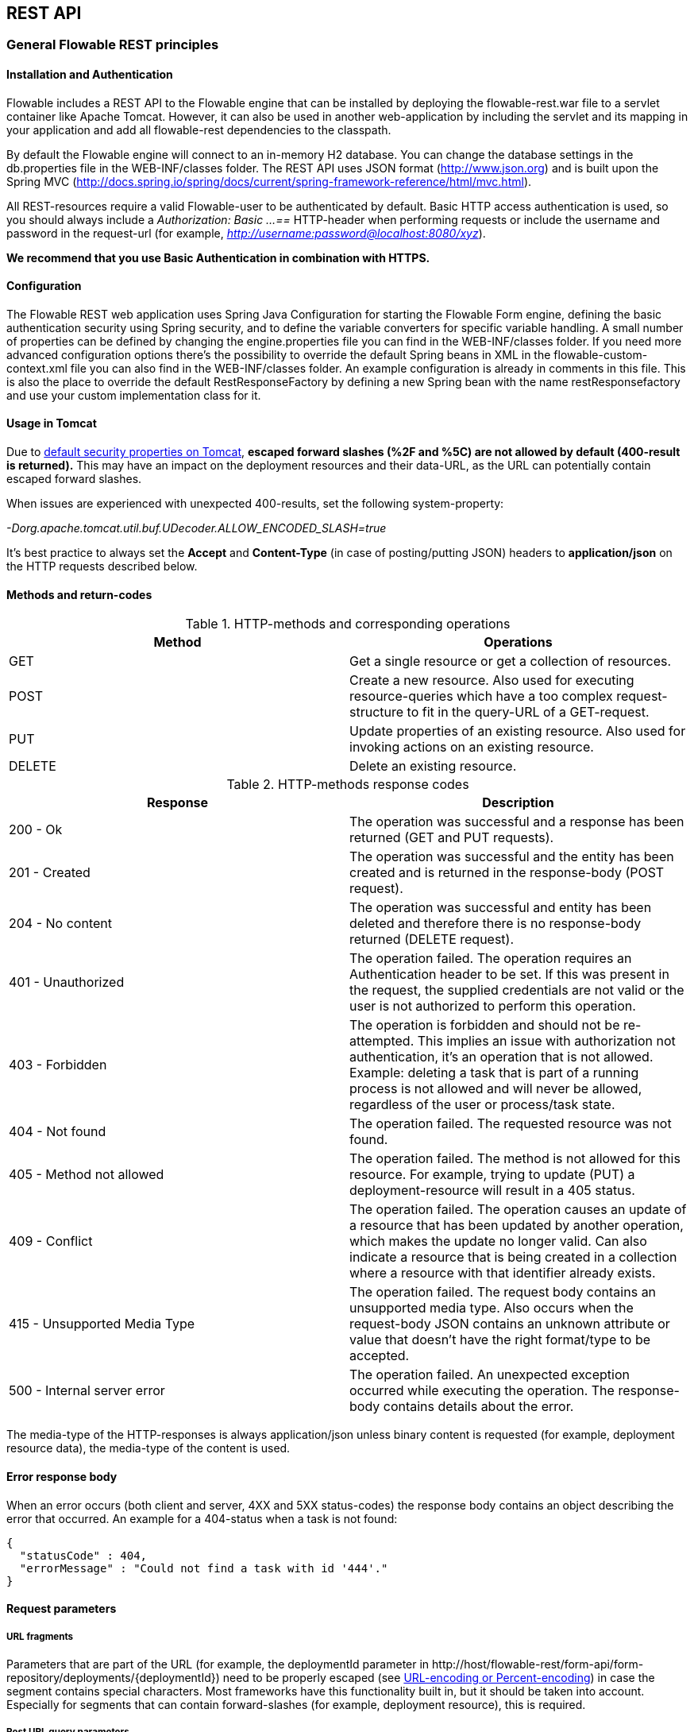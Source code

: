 
[[restApiChapter]]

== REST API

=== General Flowable REST principles

==== Installation and Authentication

Flowable includes a REST API to the Flowable engine that can be installed by deploying the flowable-rest.war file to a servlet container like Apache Tomcat. However, it can also be used in another web-application by including the servlet and its mapping in your application and add all flowable-rest dependencies to the classpath.

By default the Flowable engine will connect to an in-memory H2 database. You can change the database settings in the db.properties file in the WEB-INF/classes folder. The REST API uses JSON format (http://www.json.org) and is built upon the Spring MVC (http://docs.spring.io/spring/docs/current/spring-framework-reference/html/mvc.html).

All REST-resources require a valid Flowable-user to be authenticated by default. Basic HTTP access authentication is used, so you should always include a _Authorization: Basic ...==_ HTTP-header when performing requests or include the username and password in the request-url (for example, _http://username:password@localhost:8080/xyz_).

*We recommend that you use Basic Authentication in combination with HTTPS.*

==== Configuration

The Flowable REST web application uses Spring Java Configuration for starting the Flowable Form engine, defining the basic authentication security using Spring security, and to define the variable converters for specific variable handling.
A small number of properties can be defined by changing the engine.properties file you can find in the WEB-INF/classes folder.
If you need more advanced configuration options there's the possibility to override the default Spring beans in XML in the flowable-custom-context.xml file you can also find in the WEB-INF/classes folder.
An example configuration is already in comments in this file. This is also the place to override the default RestResponseFactory by defining a new Spring bean with the name restResponsefactory and use your custom implementation class for it.

[[restUsageInTomcat]]


==== Usage in Tomcat

Due to link:$$http://tomcat.apache.org/tomcat-8.0-doc/security-howto.html$$[ default security properties on Tomcat], *escaped forward slashes (++%2F++ and ++%5C++) are not allowed by default (400-result is returned).* This may have an impact on the deployment resources and their data-URL, as the URL can potentially contain escaped forward slashes.

When issues are experienced with unexpected 400-results, set the following system-property:

_-Dorg.apache.tomcat.util.buf.UDecoder.ALLOW_ENCODED_SLASH=true_

It's best practice to always set the *Accept* and *Content-Type* (in case of posting/putting JSON) headers to *application/json* on the HTTP requests described below.


==== Methods and return-codes

.HTTP-methods and corresponding operations
[options="header"]
|===============
|Method|Operations
|+GET+|Get a single resource or get a collection of resources.
|+POST+|Create a new resource. Also used for executing resource-queries which have a too complex request-structure to fit in the query-URL of a GET-request.
|+PUT+|Update properties of an existing resource. Also used for invoking actions on an existing resource.
|+DELETE+|Delete an existing resource.

|===============


.HTTP-methods response codes
[options="header"]
|===============
|Response|Description
|+200 - Ok+|The operation was successful and a response has been returned (++GET++ and ++PUT++ requests).
|+201 - Created+|The operation was successful and the entity has been created and is returned in the response-body (++POST++ request).
|+204 - No content+|The operation was successful and entity has been deleted and therefore there is no response-body returned (++DELETE++ request).
|+401 - Unauthorized+|The operation failed. The operation requires an Authentication header to be set. If this was present in the request, the supplied credentials are not valid or the user is not authorized to perform this operation.
|+403 - Forbidden+|The operation is forbidden and should not be re-attempted. This implies an issue with authorization not authentication, it's an operation that is not allowed. Example: deleting a task that is part of a running process is not allowed and will never be allowed, regardless of the user or process/task state.
|+404 - Not found+|The operation failed. The requested resource was not found.
|+405 - Method not allowed+|The operation failed. The method is not allowed for this resource. For example, trying to update (PUT) a deployment-resource will result in a +405+ status.
|+409 - Conflict+|The operation failed. The operation causes an update of a resource that has been updated by another operation, which makes the update no longer valid. Can also indicate a resource that is being created in a collection where a resource with that identifier already exists.
|+415 - Unsupported Media Type+|The operation failed. The request body contains an unsupported media type. Also occurs when the request-body JSON contains an unknown attribute or value that doesn't have the right format/type to be accepted.
|+500 - Internal server error+|The operation failed. An unexpected exception occurred while executing the operation. The response-body contains details about the error.

|===============


The media-type of the HTTP-responses is always +application/json+ unless binary content is requested (for example, deployment resource data), the media-type of the content is used.

==== Error response body

When an error occurs (both client and server, 4XX and 5XX status-codes) the response body contains an object describing the error that occurred. An example for a 404-status when a task is not found:

[source,json,linenums]
----
{
  "statusCode" : 404,
  "errorMessage" : "Could not find a task with id '444'."
}
----


==== Request parameters

===== URL fragments

Parameters that are part of the URL (for example, the deploymentId parameter in ++http://host/flowable-rest/form-api/form-repository/deployments/{deploymentId}++)
 need to be properly escaped (see link:$$https://en.wikipedia.org/wiki/Percent-encoding$$[URL-encoding or Percent-encoding]) in case the segment contains special characters. Most frameworks have this functionality built in, but it should be taken into account. Especially for segments that can contain forward-slashes (for example, deployment resource), this is required.

===== Rest URL query parameters

Parameters added as query-string in the URL (for example, the name parameter used in ++http://host/flowable-rest/form-api/form-repository/deployments?name=Deployment++) can have the following types and are mentioned in the corresponding REST-API documentation:

.URL query parameter types
[options="header"]
|===============
|Type|Format
|String|Plain text parameters. Can contain any valid characters that are allowed in URLs. In the case of a +XXXLike+ parameter, the string should contain the wildcard character +%+ (properly URL-encoded). This allows you to specify the intent of the like-search. For example, '++Tas%++' matches all values, starting with 'Tas'.
|Integer|Parameter representing an integer value. Can only contain numeric non-decimal values, between -2.147.483.648 and 2.147.483.647.
|Long|Parameter representing a long value. Can only contain numeric non-decimal values, between -9.223.372.036.854.775.808 and 9.223.372.036.854.775.807.
|Boolean|Parameter representing a boolean value. Can be either +true+ or +false+. All other values other than these will cause a '++405 - Bad request++' response.
|Date|Parameter representing a date value. Use the ISO-8601 date-format (see link:$$http://en.wikipedia.org/wiki/ISO_8601$$[ISO-8601 on wikipedia]) using both time and date-components (e.g. ++2013-04-03T23:45Z++).

|===============


[[restJsonBody]]


===== JSON body parameters

.JSON parameter types
[options="header"]
|===============
|Type|Format
|String|Plain text parameters. In the case of a +XXXLike+ parameter, the string should contain the wildcard character +%+. This allows you to specify the intent of the like-search. For example, '++Tas%++' matches all values, starting with 'Tas'.
|Integer|Parameter representing an integer value, using a JSON number. Can only contain numeric non-decimal values, between -2.147.483.648 and 2.147.483.647.
|Long|Parameter representing a long value, using a JSON number. Can only contain numeric non-decimal values, between -9.223.372.036.854.775.808 and 9.223.372.036.854.775.807.
|Date|Parameter representing a date value, using a JSON text. Use the ISO-8601 date-format (see link:$$http://en.wikipedia.org/wiki/ISO_8601$$[ISO-8601 on wikipedia]) using both time and date-components (for example, ++2013-04-03T23:45Z++).

|===============


[[restPagingAndSort]]


===== Paging and sorting

Paging and order parameters can be added as query-string in the URL (for example, the name parameter used in ++http://host/flowable-rest/form-api/form-repository/deployments?sort=name++).

.Variable query JSON parameters
[options="header"]
|===============
|Parameter|Default value|Description
|sort|different per query implementation|Name of the sort key, for which the default value and the allowed values are different per query implementation.
|order|asc|Sorting order which can be 'asc' or 'desc'.
|start|0|Parameter to allow for paging of the result. By default the result will start at 0.
|size|10|Parameter to allow for paging of the result. By default the size will be 10.

|===============


=== Deployment

*When using tomcat, please read <<restUsageInTomcat,Usage in Tomcat>>.*

==== List of Deployments

----
GET form-repository/deployments
----

.URL query parameters
[options="header"]
|===============
|Parameter|Required|Value|Description
|name|No|String|Only return deployments with the given name.
|nameLike|No|String|Only return deployments with a name like the given name.
|category|No|String|Only return deployments with the given category.
|categoryNotEquals|No|String|Only return deployments which don't have the given category.
|tenantId|No|String|Only return deployments with the given tenantId.
|tenantIdLike|No|String|Only return deployments with a tenantId like the given value.
|withoutTenantId|No|Boolean|If +true+, only returns deployments without a tenantId set. If +false+, the +withoutTenantId+ parameter is ignored.
|sort|No|'id' (default), 'name', 'deploytime' or 'tenantId'|Property to sort on, to be used together with the 'order'.
|The general <<restPagingAndSort,paging and sorting query-parameters>> can be used for this URL.

|===============


.REST Response codes
[options="header"]
|===============
|Response code|Description
|200|Indicates the request was successful.

|===============

*Success response body:*

[source,json,linenums]
----
{
  "data": [
    {
      "id": "10",
      "name": "flowable-form-examples",
      "deploymentTime": "2010-10-13T14:54:26.750+02:00",
      "category": "examples",
      "url": "http://localhost:8081/form-api/form-repository/deployments/10",
      "tenantId": null
    }
  ],
  "total": 1,
  "start": 0,
  "sort": "id",
  "order": "asc",
  "size": 1
}
----


==== Get a deployment

----
GET form-repository/deployments/{deploymentId}
----

.Get a deployment - URL parameters
[options="header"]
|===============
|Parameter|Required|Value|Description
|deploymentId|Yes|String|The ID of the deployment to get.

|===============


.Get a deployment - Response codes
[options="header"]
|===============
|Response code|Description
|200|Indicates the deployment was found and returned.
|404|Indicates the requested deployment was not found.

|===============

*Success response body:*

[source,json,linenums]
----
{
  "id": "10",
  "name": "flowable-form-examples",
  "deploymentTime": "2010-10-13T14:54:26.750+02:00",
  "category": "examples",
  "url": "http://localhost:8081/form-api/form-repository/deployments/10",
  "tenantId" : null
}
----


==== Create a new deployment

----
POST form-repository/deployments
----

*Request body:*

The request body should contain data of type _multipart/form-data_. There should be exactly one file in the request, any additional files will be ignored. The deployment name is the name of the file-field passed in.

An additional parameter (form-field) can be passed in the request body with name +tenantId+. The value of this field will be used as the identifier of the tenant in which this deployment is done.

.Create a new deployment - Response codes
[options="header"]
|===============
|Response code|Description
|201|Indicates the deployment was created.
|400|Indicates there was no content present in the request body or the content mime-type is not supported for deployment. The status-description contains additional information.

|===============

*Success response body:*


[source,json,linenums]
----
{
  "id": "10",
  "name": "simple.form",
  "deploymentTime": "2010-10-13T14:54:26.750+02:00",
  "category": null,
  "url": "http://localhost:8081/form-api/form-repository/deployments/10",
  "tenantId" : "myTenant"
}
----


==== Delete a deployment

----
DELETE form-repository/deployments/{deploymentId}
----

.Delete a deployment - URL parameters
[options="header"]
|===============
|Parameter|Required|Value|Description
|deploymentId|Yes|String|The identifier of the deployment to delete.

|===============


.Delete a deployment - Response codes
[options="header"]
|===============
|Response code|Description
|204|Indicates the deployment was found and has been deleted. Response-body is intentionally empty.
|404|Indicates the requested deployment was not found.

|===============


==== Get a deployment resource content

----
GET form-repository/deployments/{deploymentId}/resourcedata/{resourceId}
----

.Get a deployment resource content - URL parameters
[options="header"]
|===============
|Parameter|Required|Value|Description
|deploymentId|Yes|String|The identifier of the deployment the requested resource is part of.
|resourceId|Yes|String|The identifier of the resource to get the data for. *Make sure you URL-encode the resourceId in case it contains forward slashes. Fro example, use 'forms%2Fmy-form.form' instead of 'forms/my-form.form'.*

|===============



.Get a deployment resource content - Response codes
[options="header"]
|===============
|Response code|Description
|200|Indicates both deployment and resource have been found and the resource data has been returned.
|404|Indicates the requested deployment was not found or there is no resource with the given ID present in the deployment. The status-description contains additional information.

|===============

*Success response body:*


The response body will contain the binary resource-content for the requested resource. The response content-type will be the same as the type returned in the resources 'mimeType' property. Also, a content-disposition header is set, allowing browsers to download the file instead of displaying it.


=== Form Definitions


==== List of Form definitions

----
GET form-repository/form-definitions
----

.List of form definitions - URL parameters
[options="header"]
|===============
|Parameter|Required|Value|Description
|version|No|integer|Only return form definitions with the given version.
|name|No|String|Only return form definitions with the given name.
|nameLike|No|String|Only return form definitions with a name like the given name.
|key|No|String|Only return form definitions with the given key.
|keyLike|No|String|Only return form definitions with a name like the given key.
|resourceName|No|String|Only return form definitions with the given resource name.
|resourceNameLike|No|String|Only return form definitions with a name like the given resource name.
|category|No|String|Only return form definitions with the given category.
|categoryLike|No|String|Only return form definitions with a category like the given name.
|categoryNotEquals|No|String|Only return form definitions which don't have the given category.
|deploymentId|No|String|Only return form definitions which are part of a deployment with the given identifier.
|latest|No|Boolean|Only return the latest form definition versions. Can only be used together with 'key' and 'keyLike' parameters, using any other parameter will result in a 400-response.
|sort|No|'name' (default), 'id', 'key', 'category', 'deploymentId' and 'version'|Property to sort on, to be used together with the 'order'.
|The general <<restPagingAndSort,paging and sorting query-parameters>> can be used for this URL.

|===============


.List of form definitions - Response codes
[options="header"]
|===============
|Response code|Description
|200|Indicates request was successful and the form definitions are returned
|400|Indicates a parameter was passed in the wrong format or that 'latest' is used with other parameters other than 'key' and 'keyLike'. The status-message contains additional information.

|===============


*Success response body:*

[source,json,linenums]
----
{
  "data": [
    {
      "id" : "818e4703-f1d2-11e6-8549-acde48001122",
      "url" : "http://localhost:8182/form-repository/form-definitions/simpleForm",
      "version" : 1,
      "key" : "simpleForm",
      "category" : "Examples",
      "deploymentId" : "818e4703-f1d2-11e6-8549-acde48001121",
      "parentDeploymentId" : "2",
      "name" : "The Simple Form",
      "description" : "This is a form for testing purposes",
    }
  ],
  "total": 1,
  "start": 0,
  "sort": "name",
  "order": "asc",
  "size": 1
}
----


==== Get a form definition

----
GET repository/form-definitions/{formDefinitionId}
----

.Get a form definition - URL parameters
[options="header"]
|===============
|Parameter|Required|Value|Description
|formDefinitionId|Yes|String|The identifier of the process definition to get.

|===============


.Get a form definition - Response codes
[options="header"]
|===============
|Response code|Description
|200|Indicates the form definition was found and returned.
|404|Indicates the requested form definition was not found.

|===============


*Success response body:*

[source,json,linenums]
----
{
  "id" : "818e4703-f1d2-11e6-8549-acde48001122",
  "url" : "http://localhost:8182/form-repository/form-definitions/simpleForm",
  "version" : 1,
  "key" : "simpleForm",
  "category" : "Examples",
  "deploymentId" : "818e4703-f1d2-11e6-8549-acde48001121",
  "parentDeploymentId" : "2",
  "name" : "The Simple Form",
  "description" : "This is a form for testing purposes",
}
----


==== Get a form definition resource content

----
GET repository/form-definitions/{formDefinitionId}/resourcedata
----

.Get a form definition resource content - URL parameters
[options="header"]
|===============
|Parameter|Required|Value|Description
|formDefinitionId|Yes|String|The identifier of the form definition to get the resource data for.

|===============

*Response:*

Exactly the same response codes/boy as +GET form-repository/deployment/{deploymentId}/resourcedata/{resourceId}+.


==== Get a form definition Form model

----
GET form-repository/form-definitions/{formDefinitionId}/model
----

.Get a form definition Form model - URL parameters
[options="header"]
|===============
|Parameter|Required|Value|Description
|formDefinitionId|Yes|String|The identifier of the form definition to get the model for.

|===============


.Get a form definition Form model - Response codes
[options="header"]
|===============
|Response code|Description
|200|Indicates the form definition was found and the model is returned.
|404|Indicates the requested form definition was not found.

|===============


*Response body:*
The response body is a JSON representation of the +org.flowable.form.model.FormModel+ and contains the full form definition model.


=== Form Instances


==== Get a form instance


----
GET form/form-instances/{formInstanceId}
----

.Get a form instance - URL parameters
[options="header"]
|===============
|Parameter|Required|Value|Description
|formInstanceId|Yes|String|The identifier of the form instance to get.

|===============


.Get a form instance - Response codes
[options="header"]
|===============
|Response code|Description
|200|Indicates the form instance was found and returned.
|404|Indicates the requested form instance was not found.

|===============


*Success response body:*

[source,json,linenums]
----
{
   "id":"48b9ac82-f1d3-11e6-8549-acde48001122",
   "url":"http://localhost:8182/form/form-instances/48b9ac82-f1d3-11e6-8549-acde48001122",
   "formDefinitionId":"818e4703-f1d2-11e6-8549-acde48001122",
   "taskId":"88",
   "processInstanceId":"66",
   "processDefinitionId":"oneTaskProcess:1:158",
   "submittedDate":"2013-04-17T10:17:43.902+0000",
   "submittedBy":"testUser",
   "formValuesId":"818e4703-f1d2-11e6-8549-acde48001110",
   "tenantId": null
}
----


==== Store a form instance

----
POST form/form-instances
----

*Request body (start by process definition id):*

[source,json,linenums]
----
{
   "formDefinitionId":"818e4703-f1d2-11e6-8549-acde48001122",
   "taskId":"88",
   "processInstanceId":"66",
   "processDefinitionId":"oneTaskProcess:1:158",
   "businessKey":"myBusinessKey",
   "variables": [
      {
        "name":"input1",
        "value":"test",
      }
   ]
}
----

*Request body (start by form definition key):*

[source,json,linenums]
----
{
   "formDefinitionKey":"simpleForm",
   "taskId":"88",
   "processInstanceId":"66",
   "processDefinitionId":"oneTaskProcess:1:158",
   "businessKey":"myBusinessKey",
   "variables": [
      {
        "name":"input1",
        "value":"test",
      }
   ]
}
----


Only one of +formDefinitionId+ or +formDefinitionKey+ can be used in the request body. Parameters +variables+ and +tenantId+ are optional. If +tenantId+ is omitted, the default tenant will be used. More information about the variable format can be found in <<restVariables,the REST variables section>>.


.Store a form instance - Response codes
[options="header"]
|===============
|Response code|Description
|201|Indicates the form instance was created.
|400|Indicates either the form definition was not found (based on identifier or key), no form instance was stored by sending the given message, or an invalid variable has been passed. Status description contains additional information about the error.

|===============


*Success response body:*

[source,json,linenums]
----
{
   "id":"48b9ac82-f1d3-11e6-8549-acde48001122",
   "url":"http://localhost:8182/form/form-instances/48b9ac82-f1d3-11e6-8549-acde48001122",
   "formDefinitionId":"818e4703-f1d2-11e6-8549-acde48001122",
   "taskId":"88",
   "processInstanceId":"66",
   "processDefinitionId":"oneTaskProcess:1:158",
   "submittedDate":"2013-04-17T10:17:43.902+0000",
   "submittedBy":"testUser",
   "formValuesId":"818e4703-f1d2-11e6-8549-acde48001110",
   "tenantId": null
}
----


[[restProcessInstancesGet]]


==== List of form instances

----
GET form/form-instances
----

.List of form instances - URL query parameters
[options="header"]
|===============
|Parameter|Required|Value|Description
|id|No|String|Only return process instance with the given identifier.
|formDefinitionId|No|String|Only return form instances with the given form definition identifier.
|formDefinitionIdLike|No|String|Only return form instances with a form definition identifier like the given value.
|taskId|No|String|Only return form instances with the given task identifier.
|taskIdLike|No|String|Only return form instances with a task identifier like the given value.
|processInstanceId|No|String|Only return form instances with the given process instance identifier.
|processInstanceIdLike|No|String|Only return form instances with a process instance identifier like the given value.
|processDefinitionId|No|String|Only return form instances with the given process definition identifier.
|processDefinitionIdLike|No|String|Only return form instances with a process definition identifier like the given value.
|submittedBy|No|String|Only return form instances with the given submitted by.
|submittedByLike|No|String|Only return form instances with a submitted by like the given value.
|tenantId|No|String|Only return process instances with the given tenantId.
|tenantIdLike|No|String|Only return process instances with a tenantId like the given value.
|withoutTenantId|No|Boolean|If +true+, only returns process instances without a tenantId set. If +false+, the +withoutTenantId+ parameter is ignored.
|sort|No|String|Sort field, should be either one of +submittedDate+ (default) or +tenantId+.
|The general <<restPagingAndSort,paging and sorting query-parameters>> can be used for this URL.

|===============


.List of form instances - Response codes
[options="header"]
|===============
|Response code|Description
|200|Indicates request was successful and the form instances are returned
|400|Indicates a parameter was passed in the wrong format. The status message contains additional information.

|===============


*Success response body:*

[source,json,linenums]
----
{
   "data":[
      {
	   "id":"48b9ac82-f1d3-11e6-8549-acde48001122",
	   "url":"http://localhost:8182/form/form-instances/48b9ac82-f1d3-11e6-8549-acde48001122",
	   "formDefinitionId":"818e4703-f1d2-11e6-8549-acde48001122",
	   "taskId":"88",
	   "processInstanceId":"66",
	   "processDefinitionId":"oneTaskProcess:1:158",
	   "submittedDate":"2013-04-17T10:17:43.902+0000",
	   "submittedBy":"testUser",
	   "formValuesId":"818e4703-f1d2-11e6-8549-acde48001110",
	   "tenantId": null
	  }
   ],
   "total":1,
   "start":0,
   "sort":"submittedDate",
   "order":"asc",
   "size":1
}
----


==== Query form instances

----
POST query/form-instances
----

*Request body:*

[source,json,linenums]
----
{
  "formDefinitionId":"818e4703-f1d2-11e6-8549-acde48001122"
}
----

The request body can contain all possible filters that can be used in the <<restFormInstancesGet,List process instances>> URL query.


The general <<restPagingAndSort,paging and sorting query-parameters>> can be used for this URL.


.Query form instances - Response codes
[options="header"]
|===============
|Response code|Description
|200|Indicates request was successful and the form instances are returned
|400|Indicates a parameter was passed in the wrong format. The status message contains additional information.

|===============

*Success response body:*

[source,json,linenums]
----
{
   "data":[
      {
	   "id":"48b9ac82-f1d3-11e6-8549-acde48001122",
	   "url":"http://localhost:8182/form/form-instances/48b9ac82-f1d3-11e6-8549-acde48001122",
	   "formDefinitionId":"818e4703-f1d2-11e6-8549-acde48001122",
	   "taskId":"88",
	   "processInstanceId":"66",
	   "processDefinitionId":"oneTaskProcess:1:158",
	   "submittedDate":"2013-04-17T10:17:43.902+0000",
	   "submittedBy":"testUser",
	   "formValuesId":"818e4703-f1d2-11e6-8549-acde48001110",
	   "tenantId": null
	  }
   ],
   "total":1,
   "start":0,
   "sort":"submittedDate",
   "order":"asc",
   "size":1
}
----


=== Form Engine


==== Get form engine info

----
GET form-management/engine
----


Returns a read-only view of the engine that is used in this REST-service.


*Success response body:*

[source,json,linenums]
----
{
   "name":"default",
   "version":"6.2.0-SNAPSHOT",
   "resourceUrl":"file://flowable/flowable.form.cfg.xml",
   "exception":null
}
----


.Get engine information - Response codes
[options="header"]
|===============
|Response code|Description
|200|Indicates the form engine information is returned.

|===============

